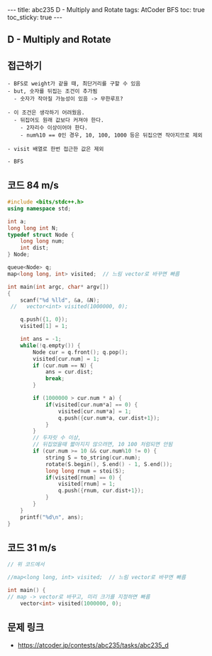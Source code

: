 #+HTML: ---
#+HTML: title: abc235 D - Multiply and Rotate
#+HTML: tags: AtCoder BFS
#+HTML: toc: true
#+HTML: toc_sticky: true
#+HTML: ---
#+OPTIONS: ^:nil

** D - Multiply and Rotate

** 접근하기
#+BEGIN_EXAMPLE
- BFS로 weight가 같을 때, 최단거리를 구할 수 있음
- but, 숫자를 뒤집는 조건이 추가됨
  - 숫자가 작아질 가능성이 있음 -> 무한루프?

- 이 조건은 생각하기 어려웠음.
  - 뒤집어도 원래 값보다 커져야 한다.
    - 2자리수 이상이어야 한다.
    - num%10 == 0인 경우, 10, 100, 1000 등은 뒤집으면 작아지므로 제외

- visit 배열로 한번 접근한 값은 제외

- BFS
#+END_EXAMPLE

** 코드 84 m/s
#+BEGIN_SRC cpp
#include <bits/stdc++.h>
using namespace std;

int a;
long long int N;
typedef struct Node {
    long long num;
    int dist;
} Node;

queue<Node> q;
map<long long, int> visited;  // 느림 vector로 바꾸면 빠름

int main(int argc, char* argv[])
{
    scanf("%d %lld", &a, &N);
 //   vector<int> visited(1000000, 0);
    
    q.push({1, 0});
    visited[1] = 1;

    int ans = -1;
    while(!q.empty()) {
        Node cur = q.front(); q.pop();
        visited[cur.num] = 1;
        if (cur.num == N) {
            ans = cur.dist;
            break;
        }

        if (1000000 > cur.num * a) {
            if(visited[cur.num*a] == 0) {
                visited[cur.num*a] = 1;
                q.push({cur.num*a, cur.dist+1});
            }
        } 
        // 두자릿 수 이상,
        // 뒤집었을때 짧아지지 않으려면, 10 100 처럼되면 안됨
        if (cur.num >= 10 && cur.num%10 != 0) {
            string S = to_string(cur.num);
            rotate(S.begin(), S.end() - 1, S.end());
            long long rnum = stoi(S);
            if(visited[rnum] == 0) {
                visited[rnum] = 1;
                q.push({rnum, cur.dist+1});
            }
        }
    }
    printf("%d\n", ans);
}
#+END_SRC


** 코드 31 m/s
#+BEGIN_SRC cpp
// 위 코드에서

//map<long long, int> visited;  // 느림 vector로 바꾸면 빠름

int main() {
// map -> vector로 바꾸고, 미리 크기를 지정하면 빠름
    vector<int> visited(1000000, 0);
#+END_SRC

** 문제 링크
- https://atcoder.jp/contests/abc235/tasks/abc235_d
